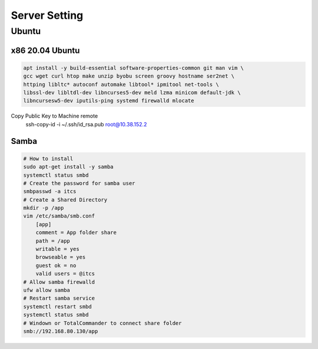 Server Setting
====================

Ubuntu 
------

x86 20.04 Ubuntu
~~~~~~~~~~~~~~~~
.. code-block:: kea

    apt install -y build-essential software-properties-common git man vim \
    gcc wget curl htop make unzip byobu screen groovy hostname ser2net \
    httping libltc* autoconf automake libtool* ipmitool net-tools \
    libssl-dev libltdl-dev libncurses5-dev meld lzma minicom default-jdk \
    libncursesw5-dev iputils-ping systemd firewalld mlocate

Copy Public Key to Machine remote
    ssh-copy-id -i ~/.ssh/id_rsa.pub root@10.38.152.2

Samba 
~~~~~~
.. code-block:: samba

    # How to install
    sudo apt-get install -y samba
    systemctl status smbd
    # Create the password for samba user
    smbpasswd -a itcs
    # Create a Shared Directory
    mkdir -p /app
    vim /etc/samba/smb.conf
        [app]
        comment = App folder share
        path = /app
        writable = yes
        browseable = yes
        guest ok = no
        valid users = @itcs
    # Allow samba firewalld
    ufw allow samba
    # Restart samba service
    systemctl restart smbd
    systemctl status smbd
    # Windown or TotalCommander to connect share folder
    smb://192.168.80.130/app

